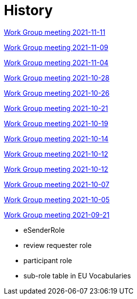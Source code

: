 = History

xref:notes/2021-11-11-wgm.adoc[Work Group meeting 2021-11-11]

xref:notes/2021-11-09-wgm.adoc[Work Group meeting 2021-11-09]

xref:notes/2021-11-04-wgm.adoc[Work Group meeting 2021-11-04]

xref:notes/2021-10-28-wgm.adoc[Work Group meeting 2021-10-28]

xref:notes/2021-10-26-wgm.adoc[Work Group meeting 2021-10-26]

xref:notes/2021-10-21-wgm.adoc[Work Group meeting 2021-10-21]

xref:notes/2021-10-19-wgm.adoc[Work Group meeting 2021-10-19]

xref:notes/2021-10-14-wgm.adoc[Work Group meeting 2021-10-14]

xref:notes/2021-10-12-wgm.adoc[Work Group meeting 2021-10-12]

xref:notes/2021-10-12-wgm.adoc[Work Group meeting 2021-10-12]

xref:notes/2021-10-07-wgm.adoc[Work Group meeting 2021-10-07]

xref:notes/2021-10-05-wgm.adoc[Work Group meeting 2021-10-05]

xref:notes/2021-09-21-wgm.adoc[Work Group meeting 2021-09-21]

    * eSenderRole
    * review requester role
    * participant role
    * sub-role table in EU Vocabularies
